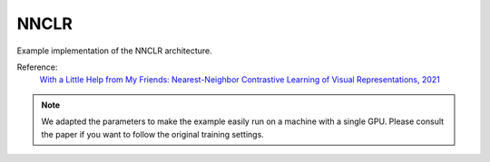 .. _nnclr:

NNCLR
=====

Example implementation of the NNCLR architecture.

Reference:
    `With a Little Help from My Friends: Nearest-Neighbor Contrastive Learning of Visual Representations, 2021 <https://arxiv.org/abs/2104.14548>`_

.. tabs::
    .. tab:: PyTorch

        This example can be run from the command line with::

            python lightly/examples/pytorch/nnclr.py

        .. literalinclude:: ../../../examples/pytorch/nnclr.py

    .. tab:: Lightning

        This example can be run from the command line with::

            python lightly/examples/pytorch_lightning/nnclr.py

        .. literalinclude:: ../../../examples/pytorch_lightning/nnclr.py


.. note::
    We adapted the parameters to make the example easily run on a machine with a single GPU.
    Please consult the paper if you want to follow the original training settings.
